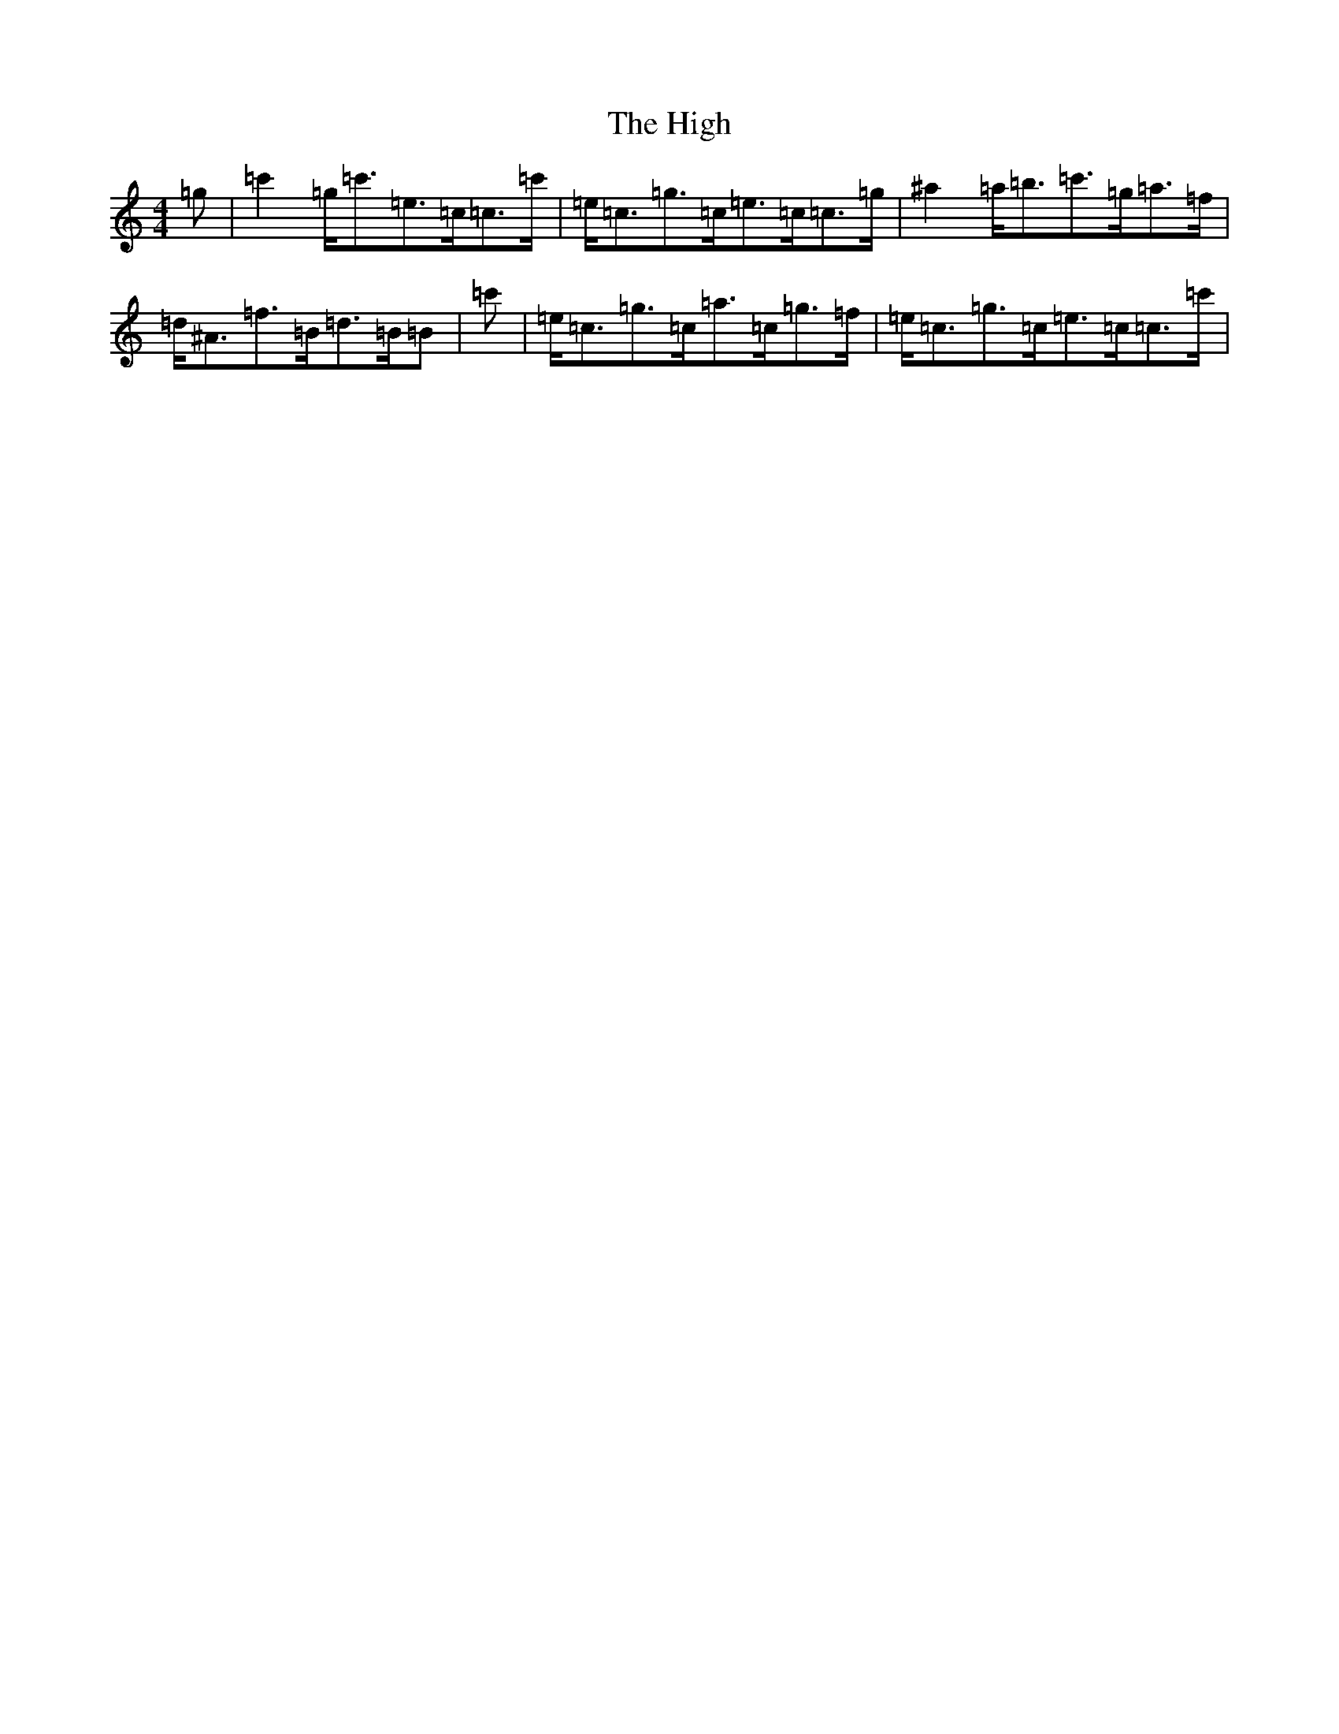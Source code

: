 X: 9089
T: High, The
S: https://thesession.org/tunes/44#setting12469
R: reel
M:4/4
L:1/8
K: C Major
=g|=c'2=g<=c'=e>=c=c>=c'|=e<=c=g>=c=e>=c=c>=g|^a2=a<=b=c'>=g=a>=f|=d<^A=f>=B=d>=B=B|=c'|=e<=c=g>=c=a>=c=g>=f|=e<=c=g>=c=e>=c=c>=c'|